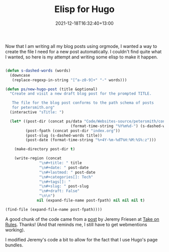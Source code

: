 #+title: Elisp for Hugo
#+slug: elisp-for-hugo
#+date: 2021-12-18T16:32:40+13:00
#+lastmod: 2021-12-18T16:32:40+13:00
#+categories[]: Tech
#+tags[]: Elisp Hugo Orgmode Blogging
#+draft: False

Now that I am writing all my blog posts using orgmode, I wanted a way to create the file I need for a new post automatically. I couldn't find quite what I wanted, so here is my attempt and writing some elisp to make it happen.


#+BEGIN_SRC emacs-lisp

  (defun s-dashed-words (words)
    (downcase
     (replace-regexp-in-string "[^a-z0-9]+" "-" words)))

  (defun ps/new-hugo-post (title &optional)
    "Create and visit a new draft blog post for the prompted TITLE.

     The file for the blog post conforms to the path schema of posts
     for petersmith.org"
    (interactive "sTitle: ")

    (let* ((post-dir (concat ps/data "Code/Websites-source/petersmith/content/blog/"
                               (format-time-string "%Y%m%d-") (s-dashed-words title) "/"))
           (post-fpath (concat post-dir "index.org"))
           (post-slug (s-dashed-words title))
           (post-date (format-time-string "%+4Y-%m-%dT%H:%M:%S%:z")))

      (make-directory post-dir t)

      (write-region (concat
                 "\n#+title: " title
                 "\n#+date: " post-date
                 "\n#+lastmod: " post-date
                 "\n#+categories[]: Tech"
                 "\n#+tags[]: "
                 "\n#+slug: " post-slug
                 "\n#+draft: False"
                 "\n\n")
                nil (expand-file-name post-fpath) nil nil nil t)

  (find-file (expand-file-name post-fpath))))

#+END_SRC

A good chunk of the code came from a [[https://takeonrules.com/2021/05/20/emacs-function-to-rename-hugo-blog-post/][post]] by Jeremy Friesen at [[https://takeonrules.com/][Take on Rules]]. Thanks! (And that reminds me, I still have to get webmentions working).

I modified Jeremy's code a bit to allow for the fact that I use Hugo's page bundles.
